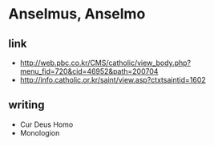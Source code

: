 * Anselmus, Anselmo

** link

- http://web.pbc.co.kr/CMS/catholic/view_body.php?menu_fid=720&cid=46952&path=200704
- http://info.catholic.or.kr/saint/view.asp?ctxtsaintid=1602

** writing

- Cur Deus Homo
- Monologion

